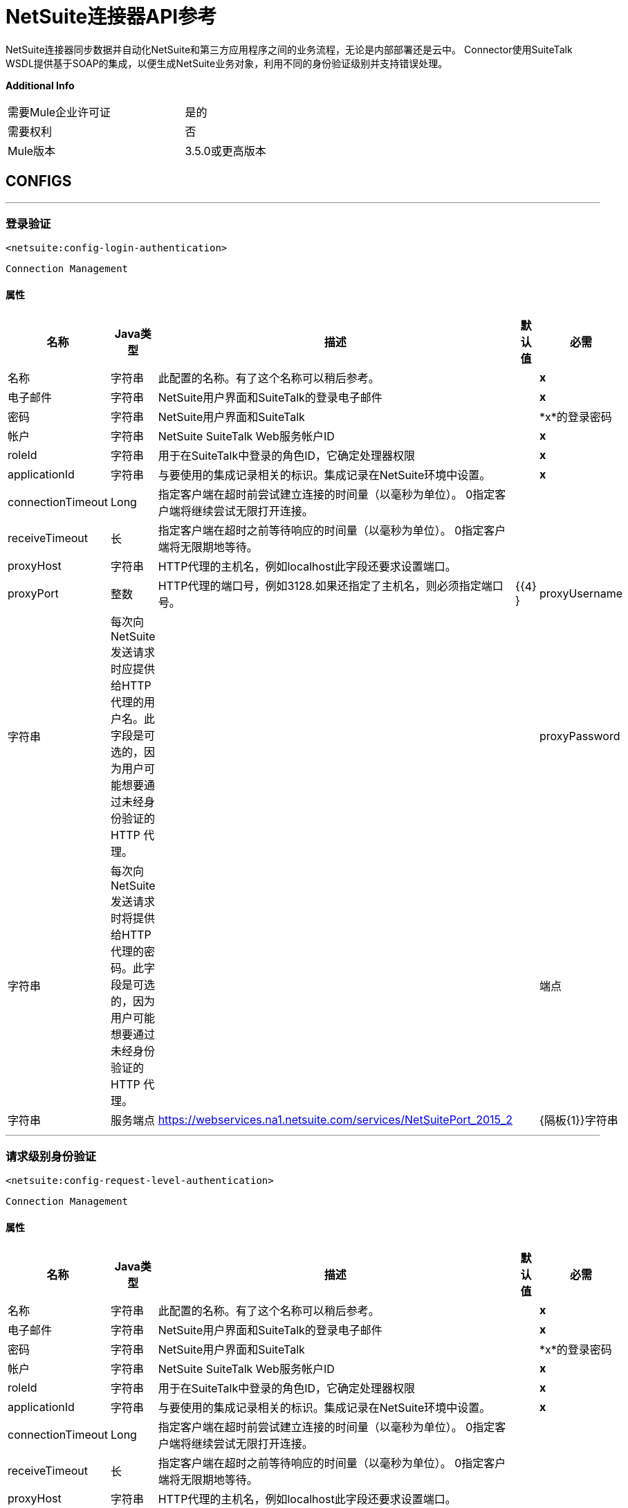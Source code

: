 =  NetSuite连接器API参考


NetSuite连接器同步数据并自动化NetSuite和第三方应用程序之间的业务流程，无论是内部部署还是云中。
Connector使用SuiteTalk WSDL提供基于SOAP的集成，以便生成NetSuite业务对象，利用不同的身份验证级别并支持错误处理。


*Additional Info*
[width="50", cols=".<60%,^40%" ]
|======================
| 需要Mule企业许可证 |  是的
| 需要权利 |  否
|  Mule版本 |  3.5.0或更高版本
|======================


==  CONFIGS
---
=== 登录验证
`<netsuite:config-login-authentication>`


`Connection Management`



==== 属性
[%header%autowidth.spread]
|======================
| 名称 |  Java类型 | 描述 | 默认值 | 必需
|名称 | 字符串 | 此配置的名称。有了这个名称可以稍后参考。 |  |  *x*
| 电子邮件 | 字符串 |  NetSuite用户界面和SuiteTalk的登录电子邮件 |    |  *x*
| 密码 | 字符串 |  NetSuite用户界面和SuiteTalk  |    |  *x*的登录密码
| 帐户 | 字符串 |  NetSuite SuiteTalk Web服务帐户ID  |    |  *x*
|  roleId  | 字符串 | 用于在SuiteTalk中登录的角色ID，它确定处理器权限 |    |  *x*
|  applicationId  | 字符串 | 与要使用的集成记录相关的标识。集成记录在NetSuite环境中设置。 |    |  *x*
|  connectionTimeout  |  Long  | 指定客户端在超时前尝试建立连接的时间量（以毫秒为单位）。 0指定客户端将继续尝试无限打开连接。 |    | 
|  receiveTimeout  | 长 | 指定客户端在超时之前等待响应的时间量（以毫秒为单位）。 0指定客户端将无限期地等待。 |    | 
|  proxyHost  | 字符串 |  HTTP代理的主机名，例如localhost此字段还要求设置端口。 |    | 
|  proxyPort  | 整数 |  HTTP代理的端口号，例如3128.如果还指定了主机名，则必须指定端口号。 |    {{4} }
|  proxyUsername  | 字符串 | 每次向NetSuite发送请求时应提供给HTTP代理的用户名。此字段是可选的，因为用户可能想要通过未经身份验证的HTTP
代理。 |    | 
|  proxyPassword  | 字符串 | 每次向NetSuite发送请求时将提供给HTTP代理的密码。此字段是可选的，因为用户可能想要通过未经身份验证的HTTP
代理。 |    | 
| 端点 | 字符串 | 服务端点 |   https://webservices.na1.netsuite.com/services/NetSuitePort_2015_2  | 
|  {隔板{1}}字符串 | 
分隔符用于生成为自定义字段/记录提供更好支持所需的键。


如果定义自定义字段/记录的自定义的脚本ID包含分隔符默认字符，请设置一个新字符并重新生成元数据。
  |   __  | 
|======================
---
=== 请求级别身份验证
`<netsuite:config-request-level-authentication>`


`Connection Management`



==== 属性
[%header%autowidth.spread]
|======================
| 名称 |  Java类型 | 描述 | 默认值 | 必需
|名称 | 字符串 | 此配置的名称。有了这个名称可以稍后参考。 |  |  *x*
| 电子邮件 | 字符串 |  NetSuite用户界面和SuiteTalk的登录电子邮件 |    |  *x*
| 密码 | 字符串 |  NetSuite用户界面和SuiteTalk  |    |  *x*的登录密码
| 帐户 | 字符串 |  NetSuite SuiteTalk Web服务帐户ID  |    |  *x*
|  roleId  | 字符串 | 用于在SuiteTalk中登录的角色ID，它确定处理器权限 |    |  *x*
|  applicationId  | 字符串 | 与要使用的集成记录相关的标识。集成记录在NetSuite环境中设置。 |    |  *x*
|  connectionTimeout  |  Long  | 指定客户端在超时前尝试建立连接的时间量（以毫秒为单位）。 0指定客户端将继续尝试无限打开连接。 |    | 
|  receiveTimeout  | 长 | 指定客户端在超时之前等待响应的时间量（以毫秒为单位）。 0指定客户端将无限期地等待。 |    | 
|  proxyHost  | 字符串 |  HTTP代理的主机名，例如localhost此字段还要求设置端口。 |    | 
|  proxyPort  | 整数 |  HTTP代理的端口号，例如3128.如果还指定了主机名，则必须指定端口号。 |    {{4} }
|  proxyUsername  | 字符串 | 每次向NetSuite发送请求时应提供给HTTP代理的用户名。此字段是可选的，因为用户可能想要通过未经身份验证的HTTP
代理。 |    | 
|  proxyPassword  | 字符串 | 每次向NetSuite发送请求时将提供给HTTP代理的密码。此字段是可选的，因为用户可能想要通过未经身份验证的HTTP
代理。 |    | 
| 端点 | 字符串 | 服务端点 |   https://webservices.na1.netsuite.com/services/NetSuitePort_2015_2  | 
|  {隔板{1}}字符串 | 
分隔符用于生成为自定义字段/记录提供更好支持所需的键。


如果定义自定义字段/记录的自定义的脚本ID包含分隔符默认字符，请设置一个新字符并重新生成元数据。
  |   __  | 
|======================
---
=== 基于请求级别令牌的身份验证
`<netsuite:config-request-level-token-based-authentication>`


`Connection Management`



==== 属性
[%header%autowidth.spread]
|======================
| 名称 |  Java类型 | 描述 | 默认值 | 必需
|名称 | 字符串 | 此配置的名称。有了这个名称可以稍后参考。 |  |  *x*
|  consumerKey  | 字符串 | 使用基于令牌的认证集成记录的消费者键值 |    |  *x*
|  consumerSecret  | 字符串 | 使用基于令牌的验证集成记录的消费者秘密值 |    |  *x*
|  tokenId  | 字符串 | 表示在NetSuite环境 |    |  *x*中生成的用户和集成的唯一组合的标记ID
|  tokenSecret  | 字符串 | 用户/集成对 |    |  *x*的相应令牌机密
| 帐户 | 字符串 |  NetSuite SuiteTalk Web服务帐户ID。 |    |  *x*
|  connectionTimeout  |  Long  | 指定客户端在超时前尝试建立连接的时间量（以毫秒为单位）。 0指定客户端将继续尝试无限打开连接。 |    | 
|  receiveTimeout  | 长 | 指定客户端在超时之前等待响应的时间量（以毫秒为单位）。 0指定客户端将无限期地等待。 |    | 
|  signatureAlgorithm  |  SignatureAlgorithm  | 用于计算SHA哈希签名的算法 |   HMAC_SHA_1  | 
|  proxyHost  | 字符串 |  HTTP代理的主机名，例如localhost此字段还要求设置端口。 |    | 
|  proxyPort  | 整数 |  HTTP代理的端口号，例如3128.如果还指定了主机名，则必须指定端口号。 |    {{4} }
|  proxyUsername  | 字符串 | 每次向NetSuite发送请求时应提供给HTTP代理的用户名。此字段是可选的，因为用户可能想要通过未经身份验证的HTTP
代理。 |    | 
|  proxyPassword  | 字符串 | 每次向NetSuite发送请求时将提供给HTTP代理的密码。此字段是可选的，因为用户可能想要通过未经身份验证的HTTP
代理。 |    | 
| 端点 | 字符串 | 服务端点 |   https://webservices.na1.netsuite.com/services/NetSuitePort_2015_2  | 
|  {隔板{1}}字符串 | 
分隔符用于生成为自定义字段/记录提供更好支持所需的键。

如果定义自定义字段/记录的自定义的脚本ID包含分隔符默认字符，请设置一个新字符并重新生成元数据。
  |   __  | 
|======================
---
===  SSO登录验证
`<netsuite:config-sso-login-authentication>`


`Connection Management`



==== 属性
[%header%autowidth.spread]
|======================
| 名称 |  Java类型 | 描述 | 默认值 | 必需
|名称 | 字符串 | 此配置的名称。有了这个名称可以稍后参考。 |  |  *x*
|  partnerId  | 字符串 |  partnerId在启用SSO  |    |  *x*时与NetSuite达成一致
|  partnerAccount  | 字符串 |  NetSuite SuiteTalk Web服务帐户ID  |    |  *x*
|  companyId  | 字符串 | 公司在设置SSO映射时使用 |    |  *x*
|  userId  | 字符串 | 设置SSO映射时使用的userId  |    |  *x*
|  keyFile  | 字符串 | 用于将companyId和userId加密为认证令牌的私钥文件 |    |  *x*
|  applicationId  | 字符串 | 与要使用的集成记录相关的标识。集成记录在NetSuite环境中设置。 |    |  *x*
|  connectionTimeout  |  Long  | 指定客户端在超时前尝试建立连接的时间量（以毫秒为单位）。 0指定客户端将继续尝试无限打开连接。 |    | 
|  receiveTimeout  | 长 | 指定客户端在超时之前等待响应的时间量（以毫秒为单位）。 0指定客户端将无限期地等待。 |    | 
|  proxyHost  | 字符串 |  HTTP代理的主机名，例如localhost此字段还要求设置端口。 |    | 
|  proxyPort  | 整数 |  HTTP代理的端口号，例如3128.如果还指定了主机名，则必须指定端口号。 |    {{4} }
|  proxyUsername  | 字符串 | 每次向NetSuite发送请求时应提供给HTTP代理的用户名。此字段是可选的，因为用户可能想要通过未经身份验证的HTTP
代理。 |    | 
|  proxyPassword  | 字符串 | 每次向NetSuite发送请求时将提供给HTTP代理的密码。此字段是可选的，因为用户可能想要通过未经身份验证的HTTP
代理。 |    | 
| 端点 | 字符串 | 服务端点 |   https://webservices.na1.netsuite.com/services/NetSuitePort_2015_2  | 
|  {隔板{1}}字符串 | 
分隔符用于生成为自定义字段/记录提供更好支持所需的键。


如果定义自定义字段/记录的自定义的脚本ID包含分隔符默认字符，请设置一个新字符并重新生成元数据。
  |   __  | 
|======================



== 处理器

---

=== 附加记录
`<netsuite:attach-record>`






将来源或联系人记录（即附件）附加到另一个目的地记录


并非所有记录类型都支持作为来源，目的地或联系人。请咨询NetSuite文档。



====  XML示例
[source,xml]
----
<netsuite:attach-record config-ref="Netsuite">
    <netsuite:source internalId="#[flowVars.sourceId]" type="#[flowVars.sourceRecordType]"/>
    <netsuite:destination internalId="#[flowVars.destinationId]" type="#[flowVars.destinationRecordType]"/>
</netsuite:attach-record>
----



==== 属性
[%header%autowidth.spread]
|======================
|名称 | Java类型 | 描述 | 默认值 | 必需
|  config-ref  | 字符串 | 指定要使用的配置 |  | *x*



|
源图标：envelope []  |  RecordRef  |  RecordRef的实例 | ＃[有效负载]  | 




|
目的地  |  RecordRef  |  RecordRef的一个实例 |   |  *x*




|
请联系  |  RecordRef  |  RecordRef的一个实例 |   | 




|
角色  |  RecordRef  |  RecordRef的一个实例 |   | 




|
首选项  | 首选项 | 请求的首选项。 |   | 


|======================

==== 返回
[%header%autowidth.spread]
|======================
|返回Java类型 | 描述
| WriteResponse  |  WriteResponse的一个实例
|======================




---

=== 删除记录
`<netsuite:delete-record>`






删除记录。并非所有记录都可以删​​除。请咨询NetSuite文档



====  XML示例
[source,xml]
----
<netsuite:delete config-ref="Netsuite">
	<netsuite:base-ref type="RECORD_REF" internalId="#[flowVars.id]">
		<netsuite:specific-fields>
			<netsuite:specific-field key="type"
				value-ref="#[flowVars.recordType]" />
		</netsuite:specific-fields>
	</netsuite:base-ref>
</netsuite:delete>
----



==== 属性
[%header%autowidth.spread]
|======================
|名称 | Java类型 | 描述 | 默认值 | 必需
|  config-ref  | 字符串 | 指定要使用的配置 |  | *x*



|
recordRef icon：envelope []  |  RecordRef  |  RecordRef的一个实例 | ＃[有效载荷]  | 




|
首选项  | 首选项 | 请求的首选项。 |   | 


|======================

==== 返回
[%header%autowidth.spread]
|======================
|返回Java类型 | 描述
| WriteResponse  | 操作的结果
|======================




---

=== 删除
`<netsuite:delete>`






删除记录。并非所有记录都可以删​​除。请咨询NetSuite文档



====  XML示例
[source,xml]
----
<netsuite:delete config-ref="Netsuite">
    <netsuite:base-ref type="RECORD_REF" internalId="#[flowVars.internalId]">
        <netsuite:specific-fields>
            <netsuite:specific-field key="type" value-ref="#[flowVars.recordType]"/>
        </netsuite:specific-fields>
    </netsuite:base-ref>
</netsuite:delete>
----



==== 属性
[%header%autowidth.spread]
|======================
|名称 | Java类型 | 描述 | 默认值 | 必需
|  config-ref  | 字符串 | 指定要使用的配置 |  | *x*



|
baseRef图标：envelope []  |  BaseRefType  |  BaseRefType的实例 | ＃[有效载荷]  | 




|
首选项  | 首选项 | 请求的首选项。 |   | 


|======================

==== 返回
[%header%autowidth.spread]
|======================
|返回Java类型 | 描述
| WriteResponse  |  WriteResponse的一个实例
|======================




---

=== 分离记录
`<netsuite:detach-record>`






从目标记录中分离源记录 - 即附件 - 。



====  XML示例
[source,xml]
----
<netsuite:detach-record config-ref="Netsuite">
    <netsuite:source internalId="#[flowVars.sourceId]" type="#[flowVars.sourceRecordType]"/>
    <netsuite:destination internalId="#[flowVars.destinationId]" type="#[flowVars.destinationRecordType]"/>
</netsuite:detach-record>
----



==== 属性
[%header%autowidth.spread]
|======================
|名称 | Java类型 | 描述 | 默认值 | 必需
|  config-ref  | 字符串 | 指定要使用的配置 |  | *x*



|
源图标：envelope []  |  RecordRef  |  RecordRef的实例 | ＃[有效负载]  | 




|
目的地  |  RecordRef  |  RecordRef的一个实例 |   |  *x*




|
首选项  | 首选项 | 请求的首选项。 |   | 


|======================

==== 返回
[%header%autowidth.spread]
|======================
|返回Java类型 | 描述
| WriteResponse  |  DetachResponse对象
|======================




---

=== 获取预算汇率
`<netsuite:get-budget-exchange-rates>`






返回给定期间的预算汇率列表。






==== 属性
[%header%autowidth.spread]
|======================
|名称 | Java类型 | 描述 | 默认值 | 必需
|  config-ref  | 字符串 | 指定要使用的配置 |  | *x*



|
period icon：envelope []  |  RecordRef  | 引用现有时段。 | ＃[有效载荷]  | 




|
fromSubsidiary   |  RecordRef  | 引用接收子公司 |   | 




|
toSubsidiary   |  RecordRef  | 引用原始子公司 |   | 




|
首选项  | 首选项 | 请求的首选项。 |   | 


|======================

==== 返回
[%header%autowidth.spread]
|======================
|返回Java类型 | 描述
| GetBudgetExchangeRateResult  |  GetBudgetExchangeRateResult的一个实例
|======================




---

=== 获得统一的汇率
`<netsuite:get-consolidated-exchange-rates>`






返回给定期间的综合汇率列表。



====  XML示例
[source,xml]
----
<netsuite:get-consolidated-exchange-rates config-ref="Netsuite">
    <netsuite:period externalId="106"/>
    <netsuite:from-subsidiary internalId="5689"/>
    <netsuite:to-subsidiary internalId="4898"/>
</netsuite:get-consolidated-exchange-rates>
----



==== 属性
[%header%autowidth.spread]
|======================
|名称 | Java类型 | 描述 | 默认值 | 必需
|  config-ref  | 字符串 | 指定要使用的配置 |  | *x*



|
period icon：envelope []  |  RecordRef  | 引用现有时段。 | ＃[有效载荷]  | 




|
fromSubsidiary   |  RecordRef  | 引用接收子公司 |   | 




|
toSubsidiary   |  RecordRef  | 引用原始子公司 |   | 




|
首选项  | 首选项 | 请求的首选项。 |   | 


|======================

==== 返回
[%header%autowidth.spread]
|======================
|返回Java类型 | 描述
| GetConsolidatedExchangeRateResult  |  GetConsolidatedExchangeRateResult的一个实例
|======================




---

=== 获取自定义ID
`<netsuite:get-customization-ids>`






返回给定自定义类型的可用自定义ID。



====  XML示例
[source,xml]
----
<netsuite:get-customization-ids config-ref="Netsuite" type="#[flowVars.type]"/>
----



==== 属性
[%header%autowidth.spread]
|======================
|名称 | Java类型 | 描述 | 默认值 | 必需
|  config-ref  | 字符串 | 指定要使用的配置 |  | *x*



|
键入  |  GetCustomizationType  | 目标记录类型。 |   |  *x*




|
includeInactives   | 布尔值 | 如果还需要返回不活动的自定义设置。 |  false  | 




|
首选项  | 首选项 | 请求的首选项。 |   | 


|======================

==== 返回
[%header%autowidth.spread]
|======================
|返回Java类型 | 描述
| GetCustomizationIdResult  |  CustomizationRef的列表
|======================




---

=== 获取已删除的记录
`<netsuite:get-deleted-records>`






返回给定记录类型和日期时间段的已删除记录列表。



====  XML示例
[source,xml]
----
<netsuite:get-deleted-records config-ref="Netsuite" type="EMPLOYEE">
    <netsuite:deleted-date operator="ON" searchValue="#[flowVars.todaysDate]"/>
</netsuite:get-deleted-records>
----



==== 属性
[%header%autowidth.spread]
|======================
|名称 | Java类型 | 描述 | 默认值 | 必需
|  config-ref  |  link:http://docs.oracle.com/javase/7/docs/api/java/lang/String.html[串]  | 指定要使用的配置 |  | *x*



|
键入  |  http://mulesoft.github.io/mule-netsuite-connector/7.4.1/apidocs/javadocs/org/mule/module/netsuite/api/RecordTypeEnum.html[RecordTypeEnum]  | 要检索的目标已删除记录的类型 |   |  *x*




|
pageIndex   |  link:http://docs.oracle.com/javase/8/docs/api/java/lang/Integer.html[整数]  | 要检索的页码 |  1  | 




|
deletedDate icon：envelope []  |  SearchDateField  | 一个coreSearchDateField，您可以在其中定义预定义搜索日期值或所选日期以及搜索日期操作符。 | ＃ [有效载荷]  | 




|
首选项  | 首选项 | 请求的首选项。 |   | 


|======================

==== 返回
[%header%autowidth.spread]
|======================
|返回Java类型 | 描述
| GetDeletedResult  | 与给定日期过滤表达式匹配的DeletedRecord列表
|======================




---

=== 获取记录
`<netsuite:get-records>`






该操作用于检索指定类型的所有记录的列表。


GetAllRecordType中列出了支持getAll操作的记录



====  XML示例
[source,xml]
----
<netsuite:get-records config-ref="Netsuite" type="#[flowVars.type]"/>
----



==== 属性
[%header%autowidth.spread]
|======================
|名称 | Java类型 | 描述 | 默认值 | 必需
|  config-ref  |  link:http://docs.oracle.com/javase/7/docs/api/java/lang/String.html[串]  | 指定要使用的配置 |  | *x*



|
键入  |  GetAllRecordType  | 目标记录类型 |   |  *x*




|
首选项  | 首选项 | 请求的首选项。 |   | 


|======================

==== 返回
[%header%autowidth.spread]
|======================
|返回Java类型 | 描述
| GetAllResult  | 记录列表
|======================




---

=== 获取列表
`<netsuite:get-list>`






此操作用于检索BaseRef对象列表中引用的对象列表。



====  XML示例
[source,xml]
----
<netsuite:get-list config-ref="Netsuite">
    <netsuite:references ref="#[flowVars.list]"/>
</netsuite:get-list>
----



==== 属性
[%header%autowidth.spread]
|======================
|名称 | Java类型 | 描述 | 默认值 | 必需
|  config-ref  |  link:http://docs.oracle.com/javase/7/docs/api/java/lang/String.html[串]  | 指定要使用的配置 |  | *x*



|
引用图标：信封[]  |  link:http://docs.oracle.com/javase/7/docs/api/java/util/List.html[名单]  |  BaseRef子类的列表。检查BaseRef以获取子类的列表。 | ＃[有效载荷]  | 




|
首选项  | 首选项 | 请求的首选项。 |   | 


|======================

==== 返回
[%header%autowidth.spread]
|======================
|返回Java类型 | 描述
| link:http://docs.oracle.com/javase/7/docs/api/java/util/List.html[名单] <ReadResponse>  | 记录的列表
|======================




---

=== 获取
`<netsuite:get>`






这用于通过提供标识该记录的唯一标识来检索记录。



====  XML示例
[source,xml]
----
<netsuite:get config-ref="Netsuite">
    <netsuite:base-ref type="RECORD_REF" internalId="#[flowVars.internalId]">
        <netsuite:specific-fields>
            <netsuite:specific-field key="type" value-ref="#[flowVars.recordType]"/>
        </netsuite:specific-fields>
    </netsuite:base-ref>
</netsuite:get>
----



==== 属性
[%header%autowidth.spread]
|======================
|名称 | Java类型 | 描述 | 默认值 | 必需
|  config-ref  | 字符串 | 指定要使用的配置 |  | *x*



|
baseRef图标：envelope []  | http://mulesoft.github.io/mule-netsuite-connector/7.4.1/apidocs/javadocs/org/mule/module/netsuite/api/BaseRefType.html[BaseRefType]  |  BaseRefType  | 的一个实例＃[有效载荷]  | 




|
首选项  | 首选项 | 请求的首选项。 |   | 


|======================

==== 返回
[%header%autowidth.spread]
|======================
|返回Java类型 | 描述
|地图<String,Object>  | 表示您要检索的记录的地图。
|======================




---

=== 获取记录
`<netsuite:get-record>`



图标：云[]启用DataSense



这用于通过提供标识该记录的唯一标识来检索记录。



====  XML示例
[source,xml]
----
<netsuite:get-record config-ref="Netsuite" internalId="#[flowVars.internalId]" type="EMPLOYEE" />
----



==== 属性
[%header%autowidth.spread]
|======================
|名称 | Java类型 | 描述 | 默认值 | 必需
|  config-ref  | 字符串 | 指定要使用的配置 |  | *x*



|
键入图标：key []  | 字符串 | 要获取的记录类型。 |   |  *x*




|
internalId图标：envelope []  | 字符串 | 要获取的记录的internalId。您可以选择this或externalId。 | ＃[有效负载]  | 




|
externalId   | 字符串 | 要获取的记录的externalId。您可以选择this或internalId。 |   | 




|
首选项  | 首选项 | 请求的首选项。 |   | 


|======================

==== 返回
[%header%autowidth.spread]
|======================
|返回Java类型 | 描述
|地图<String,Object>  | 表示记录的地图。
|======================




---

=== 获取自定义记录
`<netsuite:get-custom-record>`



图标：云[]启用DataSense



这用于通过提供标识该记录的唯一标识来检索自定义记录。



====  XML示例
[source,xml]
----
<netsuite:get-custom-record config-ref="Netsuite" internalId="#[flowVars.internalId]" type="__customRecordType__myCustomRecord__123" />
----



==== 属性
[%header%autowidth.spread]
|======================
|名称 | Java类型 | 描述 | 默认值 | 必需
|  config-ref  | 字符串 | 指定要使用的配置 |  | *x*



|
键入图标：key []  | 字符串 | 要获取的记录类型。 |   |  *x*




|
internalId图标：envelope []  |字符串 | 要获取的记录的internalId。您可以选择this或externalId。 | ＃[有效负载]  | 




|
externalId   | 字符串 | 要获取的记录的externalId。您可以选择this或internalId。 |   | 




|
首选项  | 首选项 | 请求的首选项。 |   | 


|======================

==== 返回
[%header%autowidth.spread]
|======================
|返回Java类型 | 描述
|地图<String,Object>  | 表示记录的地图。
|======================




---

=== 获取物品可用性
`<netsuite:get-item-availability>`






返回给定项目记录参考的可用性。


如果启用了多地点清单功能，则此处理器将返回所有地点的结果。


对于没有可用项目的地点，结果中只会列出地点ID和姓名。



====  XML示例
[source,xml]
----
<netsuite:get-item-availability config-ref="Netsuite">
    <netsuite:record internalId="#[flowVars.internalId]" type="#[flowVars.recordType]"/>
</netsuite:get-item-availability>
----



==== 属性
[%header%autowidth.spread]
|======================
|名称 | Java类型 | 描述 | 默认值 | 必需
|  config-ref  | 字符串 | 指定要使用的配置 |  | *x*



|
记录图标：envelope []  |  RecordRef  |  RecordRef的一个实例 | ＃[有效载荷]  | 




|
ifModifiedSince   | 日期 | 可选修改后的日期。如果设置，则仅返回截止指定日期记录的具有数量可用更改的项目。 |   | 




|
首选项  | 首选项 | 请求的首选项。 |   | 


|======================

==== 返回
[%header%autowidth.spread]
|======================
|返回Java类型 | 描述
| GetItemAvailabilityResult  |  GetItemAvailabilityResult的一个实例
|======================




---

=== 获取保存的搜索
`<netsuite:get-saved-search>`






检索给定记录类型的现有保存搜索列表。



====  XML示例
[source,xml]
----
<netsuite:get-saved-search config-ref="Netsuite" type="#[flowVars.recordType]"/>
----



==== 属性
[%header%autowidth.spread]
|======================
|名称 | Java类型 | 描述 | 默认值 | 必需
|  config-ref  | 字符串 | 指定要使用的配置 |  | *x*



|
搜索目标记录类型 |   |  *x*


|======================

==== 返回
[%header%autowidth.spread]
|======================
|返回Java类型 | 描述
| GetSavedSearchResult  | 与可用保存的搜索对应的RecordRefs列表
|======================




---

=== 获取服务器时间
`<netsuite:get-server-time>`






返回服务器时间。



====  XML示例
[source,xml]
----
<netsuite:get-server-time config-ref="Netsuite"/>
----



==== 属性
[%header%autowidth.spread]
|======================
|名称 | Java类型 | 描述 | 默认值 | 必需
|  config-ref  | 字符串 | 指定要使用的配置 |  | *x*

|======================

==== 返回
[%header%autowidth.spread]
|======================
|返回Java类型 | 描述
|日期 | 服务器时间，作为日期
|======================




---

=== 更新被邀请者状态
`<netsuite:update-invitee-status>`






为给定事件设置新的邀请状态。



====  XML示例
[source,xml]
----
<netsuite:update-invitee-status config-ref="Netsuite" status="#[flowVars.status]">
    <netsuite:event-id internalId="#[flowVars.internalId]" type="#[flowVars.type]"/>
</netsuite:update-invitee-status>
----



==== 属性
[%header%autowidth.spread]
|======================
|名称 | Java类型 | 描述 | 默认值 | 必需
|  config-ref  |字符串 | 指定要使用的配置 |  | *x*



|
eventId图标：envelope []  |  RecordRef  | 目标事件ID  | ＃[有效负载]  | 




|
状态  |  CalendarEventAttendeeResponseEnum  | 设置 |   |  *x*的新状态




|
首选项  | 首选项 | 请求的首选项。 |   | 


|======================

==== 返回
[%header%autowidth.spread]
|======================
|返回Java类型 | 描述
| WriteResponse  |  WriteResponse的一个实例
|======================




---

=== 更新被邀请者状态列表
`<netsuite:update-invitee-status-list>`






为给定的事件设置多个新的邀请状态。



====  XML示例
[source,xml]
----
<netsuite:update-invitee-status-list config-ref="Netsuite">
    <netsuite:invitee-status-list ref="#[flowVars.list]"/>
</netsuite:update-invitee-status-list>
----



==== 属性
[%header%autowidth.spread]
|======================
|名称 | Java类型 | 描述 | 默认值 | 必需
|  config-ref  | 字符串 | 指定要使用的配置 |  | *x*



|
inviteeStatusList图标：信封[]  | 列表<UpdateInviteeStatusReference>  |  UpdateInviteeStatusReference项目的列表。 | ＃[有效载荷]  | 




|
首选项  | 首选项 | 请求的首选项。 |   | 


|======================

==== 返回
[%header%autowidth.spread]
|======================
|返回Java类型 | 描述
|列表<WriteResponse>  |  WriteResponse的一个实例
|======================




---

=== 添加记录对象
`<netsuite:add-record-objects>`






创建新记录。



====  XML示例
[source,xml]
----
<netsuite:add-record-objects config-ref="Netsuite">
    <netsuite:records ref="#[flowVars.records]"/>
</netsuite:add-record-objects>
----



==== 属性
[%header%autowidth.spread]
|======================
|名称 | Java类型 | 描述 | 默认值 | 必需
|  config-ref  | 字符串 | 指定要使用的配置 |  | *x*



|
records icon：envelope []  | 列出 | 记录对象列表 | ＃[有效载荷]  | 


|======================

==== 返回
[%header%autowidth.spread]
|======================
|返回Java类型 | 描述
|列表<WriteResponse>  |  WriteResponse列表
|======================




---

=== 添加记录
`<netsuite:add-record>`



图标：云[]启用DataSense



创建一个新的记录。


这些属性可以是与该字段相对应的pojos，也可以是表示该字段的映射。



====  XML示例
[source,xml]
----
<netsuite:add-record config-ref="Netsuite" recordType="#[flowVars.recordType]">
	<netsuite:attributes ref="#[flowVars.attributes]" />
</netsuite:add-record>
----



==== 属性
[%header%autowidth.spread]
|======================
|名称 | Java类型 | 描述 | 默认值 | 必需
|  config-ref  | 字符串 | 指定要使用的配置 |  | *x*



|
recordType icon：key []  | 字符串 | 要添加的记录类型 |   |  *x*




|
属性图标：envelope []  | 映射<String,Object>  | 记录属性，作为字符串对象映射 | ＃[payload]  | 




|
偏好设定  | 偏好设定 | 请求的偏好设定 |   | 


|======================

==== 返回
[%header%autowidth.spread]
|======================
|返回Java类型 | 描述
| BaseRef  |  RecordRef或CustomRecordRef的一个实例，取决于类型
|======================




---

=== 添加列表
`<netsuite:add-list>`



图标：云[]启用DataSense



用于将一个或多个记录添加到系统中。


定义每个记录的属性可以是对应于该字段的POJO，也可以是表示它的映射。



====  XML示例
[source,xml]
----
<netsuite:add-list config-ref="Netsuite" recordType="#[flowVars.recordType]">
	<netsuite:records ref="#[flowVars.records]" />
</netsuite:add-list>
----



==== 属性
[%header%autowidth.spread]
|======================
|名称 | Java类型 | 描述 | 默认值 | 必需
|  config-ref  | 字符串 | 指定要使用的配置 |  | *x*



|
recordType icon：key []  | 字符串 | 要添加的记录类型 |   |  *x*




|
记录图标：信封[]  | 列表<Map<String,Object>>  | 记录及其属性，作为字符串对象映射 | ＃[有效负载]  | 




|
首选项  | 首选项 | 请求的首选项。 |   | 


|======================

==== 返回
[%header%autowidth.spread]
|======================
|返回Java类型 | 描述
|列出<WriteResponse>  |  WriteResponse的列表
|======================




---

=== 更新列表
`<netsuite:update-list>`



图标：云[]启用DataSense



用于通过为每条记录更新字段提供新值来更新系统中的一个或多个现有记录。


要更新的记录通过提供的唯一标识符进行标识。



====  XML示例
[source,xml]
----
<netsuite:update-list config-ref="Netsuite" recordType="#[flowVars.recordType]">
    <netsuite:records ref="#[flowVars.records]"/>
</netsuite:update-list>
----



==== 属性
[%header%autowidth.spread]
|======================
|名称 | Java类型 | 描述 | 默认值 | 必需
|  config-ref  | 字符串 | 指定要使用的配置 |  | *x*



|
recordType icon：key []  | 字符串 | 要添加的记录类型 |   |  *x*




|
记录图标：信封[]  | 列表<Map<String,Object>>  | 记录及其属性，作为字符串对象映射 | ＃[有效负载]  | 




|
首选项  | 首选项 | 请求的首选项。 |   | 


|======================

==== 返回
[%header%autowidth.spread]
|======================
|返回Java类型 | 描述
|列出<WriteResponse>  |  WriteResponse的列表
|======================




---

=== 更新记录列表
`<netsuite:update-records-list>`






用于通过提供记录列表来更新系统中的一个或多个现有记录。要更新的记录通过提供的唯一标识符进行标识。


注意：此调用不能与数据映射或数据传感一起使用，它被添加以允许用户在1次调用中添加任何类型的一批记录。



====  XML示例
[source,xml]
----
<netsuite:update-records-list config-ref="Netsuite">
    <netsuite:records ref="#[flowVars.recordRefList]"/>
</netsuite:update-records-list>
----



==== 属性
[%header%autowidth.spread]
|======================
|名称 | Java类型 | 描述 | 默认值 | 必需
|  config-ref  | 字符串 | 指定要使用的配置 |  | *x*



|
records icon：envelope []  | 列表 | 记录及其属性。 | ＃[有效载荷]  | 




|
首选项  | 首选项 | 请求的首选项。 |   | 


|======================

==== 返回
[%header%autowidth.spread]
|======================
|返回Java类型 | 描述
|列出<WriteResponse>  |  WriteResponse的列表
|======================




---

=== 删除列表
`<netsuite:delete-list>`






用于删除系统中的一个或多个记录。



====  XML示例
[source,xml]
----
<netsuite:delete-list config-ref="Netsuite">
	<netsuite:records ref="#[flowVars.records]" />
</netsuite:delete-list>
----



==== 属性
[%header%autowidth.spread]
|======================
|名称 | Java类型 | 描述 | 默认值 | 必需
|  config-ref  | 字符串 | 指定要使用的配置 |  | *x*



|
记录图标：信封[]  | 列表<BaseRefType>  | 带有属性的记录，作为字符串对象映射 | ＃[有效载荷]  | 




|
首选项  | 首选项 | 请求的首选项。 |   | 


|======================

==== 返回
[%header%autowidth.spread]
|======================
|返回Java类型 | 描述
|列表<WriteResponse>  | 已删除记录的记录参考列表
|======================




---

=== 删除记录列表
`<netsuite:delete-records-list>`






用于删除系统中的一个或多个记录。



====  XML示例
[source,xml]
----
<netsuite:delete-records-list config-ref="Netsuite">
  	<netsuite:records ref="#[flowVars.recordRefList]"/>
</netsuite:delete-records-list>
----



==== 属性
[%header%autowidth.spread]
|======================
|名称 | Java类型 | 描述 | 默认值 | 必需
|  config-ref  | 字符串 | 指定要使用的配置 |  | *x*



|
records icon：envelope []  |  List <RecordRef>  | 要删除的RecordRef列表 | ＃[payload]  | 




|
首选项  | 首选项 | 请求的首选项。 |   | 


|======================

==== 返回
[%header%autowidth.spread]
|======================
|返回Java类型 | 描述
|列表<WriteResponse>  | 已删除记录的记录参考列表
|======================




---

=== 添加文件
`<netsuite:add-file>`






创建一个新的文件记录。


此处理器与addRecord类似，但是为简化本地内容传递而定制。



====  XML示例
[source,xml]
----
<netsuite:add-file config-ref="Netsuite" content-ref="#[flowVars.contentRef]" fileName="#[flowVars.fileName]">
	<netsuite:folder-id internalId="#[flowVars.folderId]" />
</netsuite:add-file>
----



==== 属性
[%header%autowidth.spread]
|======================
|名称 | Java类型 | 描述 | 默认值 | 必需
|  config-ref  | 字符串 | 指定要使用的配置 |  | *x*



|
folderId图标：envelope []  |  RecordRef  | 文件夹记录的ID在其中添加此文件 | ＃[有效负载]  | 




|
属性  | 地图<String,Object>  | 附加文件属性 |   | 




|
内容  | 对象 | 要添加的文件记录的内容。它可以是String类型，字节数组，File或InputStream类型。如果它是输入流，则此处理器也会关闭它。 |   |  *x*




|
fileName   | 字符串 | 远程文件的名称 |   |  *x*




|
首选项  | 首选项 | 请求的首选项。 |   | 


|======================

==== 返回
[%header%autowidth.spread]
|======================
|返回Java类型 | 描述
| RecordRef  | 新记录的RecordRef
|======================




---

=== 更新记录
`<netsuite:update-record>`



图标：云[]启用DataSense



更新现有记录。


属性可以是对应于该字段的POJO或表示它的映射。



====  XML示例
[source,xml]
----
<netsuite:update-record config-ref="Netsuite" recordType="#[flowVars.recordType]">
	<netsuite:attributes ref="#[flowVars.attributes]" />
</netsuite:update-record>
----



==== 属性
[%header%autowidth.spread]
|======================
|名称 | Java类型 | 描述 | 默认值 | 必需
|  config-ref  | 字符串 | 指定要使用的配置 |  | *x*



|
recordType icon：key []  | 字符串 | 要更新的目标记录类型 |   |  *x*




|
属性图标：envelope []  | 映射<String,Object>  | 记录属性，作为字符串对象映射，包括internalId或externalId属性。 | ＃[payload] {{ 4}}




|
首选项  | 首选项 | 请求的首选项。 |   | 


|======================

==== 返回
[%header%autowidth.spread]
|======================
|返回Java类型 | 描述
| BaseRef  |  RecordRef或CustomRecordRef的一个实例，取决于类型
|======================




---

===  Upsert记录
`<netsuite:upsert-record>`



图标：云[]启用DataSense



upsert操作用于添加新实例或更新NetSuite中的记录实例。


upsert操作与add和update操作类似，但可以在不首先确定NetSuite中是否存在记录的情况下运行upsert。记录是
由其外部ID和记录类型标识。如果系统中存在具有匹配的外部标识的指定类型的记录，则会进行更新。如果它不存在，a
新记录被创建。


由于此操作必须使用外部标识，因此只有支持外部标识字段的记录才支持upsert。


另外，该操作禁止传递内部ID值。



====  XML示例
[source,xml]
----
<netsuite:upsert-record config-ref="Netsuite" recordType="#[flowVars.recordType]">
	<netsuite:attributes ref="#[flowVars.attributes]" />
</netsuite:upsert-record>
----



==== 属性
[%header%autowidth.spread]
|======================
|名称 | Java类型 | 描述 | 默认值 | 必需
|  config-ref  | 字符串 | 指定要使用的配置 |  | *x*



|
recordType icon：key []  | 字符串 | 要更新的目标记录类型 |   |  *x*




|
属性图标：envelope []  | 映射<String,Object>  | 记录属性，作为字符串对象映射 | ＃[payload]  | 




|
首选项  | 首选项 | 请求的首选项。 |   | 


|======================

==== 返回
[%header%autowidth.spread]
|======================
|返回Java类型 | 描述
| BaseRef  |  RecordRef或CustomRecordRef的一个实例，取决于类型
|======================




---

===  Upsert列表
`<netsuite:upsert-list>`



图标：云[]启用DataSense



upsertList操作用于在NetSuite中添加或更新记录类型的一个或多个实例。


upsertList操作与addList和updateList操作类似，但可以在不首先确定NetSuite中是否存在记录的情况下运行upsert。记录
由他们的外部ID和他们的记录类型来标识。如果系统中存在具有匹配的外部标识的指定类型的记录，则会进行更新。如果没有
存在，则创建新的记录。


由于此操作必须使用外部标识，因此只有支持外部标识字段的记录才支持upsertList。


另外，该操作禁止传递内部ID值。



====  XML示例
[source,xml]
----
<netsuite:upsert-list config-ref="Netsuite" recordType="#[flowVars.recordType]">
    <netsuite:records ref="#[flowVars.records]"/>
</netsuite:upsert-list>
----



==== 属性
[%header%autowidth.spread]
|======================
|名称 | Java类型 | 描述 | 默认值 | 必需
|  config-ref  | 字符串 | 指定要使用的配置 |  | *x*



|
recordType icon：key []  | 字符串 | 要更新的目标记录类型 |   |  *x*




|
记录图标：信封[]  | 列表<Map<String,Object>>  | 记录属性，作为字符串对象映射 | ＃[有效负载]  | 




|
首选项  | 首选项 | 请求的首选项。 |   | 


|======================

==== 返回
[%header%autowidth.spread]
|======================
|返回Java类型 | 描述
|列表<WriteResponse>  | 带有对插入记录的引用的列表
|======================




---

=== 检查异步状态
`<netsuite:check-async-status>`






该操作检查特定异步作业是否已完成处理。



====  XML示例
[source,xml]
----
<netsuite:check-async-status config-ref="Netsuite" jobId="#[flowVars.jobId]"/>
----



==== 属性
[%header%autowidth.spread]
|======================
|名称 | Java类型 | 描述 | 默认值 | 必需
|  config-ref  | 字符串 | 指定要使用的配置 |  | *x*



|
jobId图标：信封[]  | 字符串 | 要检查的作业的ID。 | ＃[有效载荷]  | 




|
首选项  | 首选项 | 请求的首选项。 |   | 


|======================

==== 返回
[%header%autowidth.spread]
|======================
|返回Java类型 | 描述
| AsyncStatusResult  | 给定作业的AsyncStatusResult
|======================




---

=== 异步搜索
`<netsuite:async-search>`



图标：云[]启用DataSense



等价于#search（String，SearchRecord，boolean，boolean，Integer）的异步请求


异步搜索与给定标准匹配的所有记录。请注意，由于操作的性质，这不支持只有第一个分页的分页
结果页面将被返回。


如果没有指定标准，则检索给定类型的所有记录。


在异步请求中，客户端应用程序向SuiteTalk平台发送一个请求，将其放置在处理队列中，并与其他处理队列异步处理
要求。请注意，每个投票期的所有可用作业都将连续处理。没有可用的工作的强制等待期。一旦工作完成
在Web服务响应中返回作业ID。您的客户端应用程序可以通过引用作业ID来检查请求的状态和结果。



====  XML示例
[source,xml]
----
<netsuite:async-search config-ref="Netsuite" searchRecord="#[flowVars.searchRecord]" criteria-ref="#[flowVars.criteriaRef]"/>
----



==== 属性
[%header%autowidth.spread]
|======================
|名称 | Java类型 | 描述 | 默认值 | 必需
|  config-ref  | 字符串 | 指定要使用的配置 |  | *x*



|
searchRecord icon：key []  | 字符串 | 搜索类型 -  SearchRecordTypeEnum  |   |  *x*




|
criteria icon：envelope []  |  SearchRecord  | 一个SearchRecord的实例，它定义组成搜索的属性。 | ＃[payload]  | 




|
bodyFieldsOnly   | 布尔值 | 默认为TRUE并指示记录的主体字段中的信息被返回 - 显着提高性能。关联列表或子列表中的任何字段都不会被返回。如果bodyFieldsOnly字段设置为FALSE，则返回与该记录相关联的所有字段。 |  true  | 




|
returnSearchColumns   | 布尔值 | 默认为TRUE，这意味着只有搜索列会在您的搜索中返回。 |  true  | 




|
pageSize   | 整数 | 每页最大结果数量 |   | 


|======================

==== 返回
[%header%autowidth.spread]
|======================
|返回Java类型 | 描述
| AsyncStatusResult  | 带有jobId的AsyncStatusResult，可用于检查作业的状态和结果。
|======================




---

=== 获取异步结果
`<netsuite:get-async-result>`






该操作返回已完成处理的作业结果。



====  XML示例
[source,xml]
----
<netsuite:get-async-result config-ref="Netsuite" jobId="#[flowVars.jobId]"/>
----



==== 属性
[%header%autowidth.spread]
|======================
|名称 | Java类型 | 描述 | 默认值 | 必需
|  config-ref  | 字符串 | 指定要使用的配置 |  | *x*



|
jobId图标：信封[]  | 字符串 | 作业的ID  | ＃[有效载荷]  | 




|
pageIndex   | 整数 | 异步结果 | 的页码1  | 




|
首选项  | 首选项 | 请求的首选项。 |   | 


|======================

==== 返回
[%header%autowidth.spread]
|======================
|返回Java类型 | 描述
| AsyncResult  | 可找到记录的迭代
|======================




---

=== 初始化
`<netsuite:initialize>`






以相似的方式使用相关记录中的值填充交易行项目上的字段，空白文本框预填充到NetSuite UI中。



====  XML示例
[source,xml]
----
<netsuite:initialize config-ref="Netsuite">
    <netsuite:record type="#[flowVars.transactionRef]">
        <netsuite:reference type="#[flowVars.initializeRef]" internalId="#[flowVars.internalId]"/>
    </netsuite:record>
</netsuite:initialize>
----



==== 属性
[%header%autowidth.spread]
|======================
|名称 | Java类型 | 描述 | 默认值 | 必需
|  config-ref  | 字符串 | 指定要使用的配置 |  | *x*



|
记录图标：envelope []  |  InitializeRecord  |  InitializeRecord的一个实例 | ＃[有效载荷]  | 




|
首选项  | 首选项 | 请求的首选项。 |   | 


|======================

==== 返回
[%header%autowidth.spread]
|======================
|返回Java类型 | 描述
| ReadResponse  | 初始化的记录
|======================




---

=== 获取发布交易摘要
`<netsuite:get-posting-transaction-summary>`






用于检索帐户中实际数据的摘要。

<p/>

getPostingTransactionSummary操作允许您检索发布到帐户中总帐的实际数据的摘要。您可以使用可用
过滤器/字段来生成与您在运行财务报告时看到的报告类似的报告，例如试算表，资产负债表或损益表。



====  XML示例
[source,xml]
----
<netsuite:get-posting-transaction-summary config-ref="Netsuite">
    <netsuite:fields account="true" book="true" clazz="true" department="true" entity="true" item="true"
    	location="true" parentItem="true" period="true" subsidiary="true"/>
	    <netsuite:filters>
	        <netsuite:account ref="#[flowVars.accountRef]"/>
	    </netsuite:filters>
</netsuite:get-posting-transaction-summary>
----



==== 属性
[%header%autowidth.spread]
|======================
|名称 | Java类型 | 描述 | 默认值 | 必需
|  config-ref  | 字符串 | 指定要使用的配置 |  | *x*



|
字段图标：信封[]  |  PostingTransactionSummaryField  | 指定您希望如何分组数据。 | ＃[有效载荷]  | 




|
过滤器  |  PostingTransactionSummaryFilter  | 指定您的过滤标准。 |   |  *x*




|
pageIndex   | 整数 | 指定要返回的页面。 |  1  | 




|
首选项  | 首选项 | 请求的首选项。 |   | 


|======================

==== 返回
[%header%autowidth.spread]
|======================
|返回Java类型 | 描述
| GetPostingTransactionSummaryResult  | 包含指定字段的RecirdRef列表的GetPostingTransactionSummaryResult实例
|======================




---

=== 获取选择值
`<netsuite:get-select-value>`






用于检索给定recordRef字段的有效值，其中所引用的记录类型尚未在Web服务API中公开，或者登录角色没有
有权访问记录类型的实例。



====  XML示例
[source,xml]
----
<netsuite:get-select-value config-ref="Netsuite" page="#[flowVars.page]">
    <netsuite:field-descriptor field="#[flowVars.field]" recordType="#[flowVars.recordType]" sublist="#[flowVars.sublist]"/>
</netsuite:get-select-value>
----



==== 属性
[%header%autowidth.spread]
|======================
|名称 | Java类型 | 描述 | 默认值 | 必需
|  config-ref  | 字符串 | 指定要使用的配置 |  | *x*



|
页面  |  int  | 对于跨越多个页面的选择值，使用此参数指定您的响应中要返回哪个页面。 |   |  *x*




|
fieldDescriptor icon：envelope []  |  GetSelectValueFieldDescription  | 用于指定包含选择值的字段的所有特征。例如，根据字段和要返回的值，您将为记录类型，子列表和字段指定名称或internalIds。您也可以指定筛选条件来优化响应中返回的选择选项。 | ＃[有效负载]  | 




|
首选项  | 首选项 | 请求的首选项。 |   | 


|======================

==== 返回
[%header%autowidth.spread]
|======================
|返回Java类型 | 描述
| GetSelectValueResult  | 与请求相关的GetSelectValueResult。
|======================




---

=== 获取当前费率
`<netsuite:get-current-rate>`






使用此操作获取两种货币之间的汇率。



====  XML示例
[source,xml]
----
<netsuite:get-current-rate config-ref="Netsuite">
    <netsuite:rate-filter>
        <netsuite:base-currency ref="#[flowVars.baseCurrencyRef]"/>
        <netsuite:from-currency ref="#[flowVars.fromCurrencyRef]"/>
    </netsuite:rate-filter>
</netsuite:get-current-rate>
----



==== 属性
[%header%autowidth.spread]
|======================
|名称 | Java类型 | 描述 | 默认值 | 必需
|  config-ref  | 字符串 | 指定要使用的配置 |  | *x*



|
rateFilter icon：envelope []  |  CurrencyRateFilter  | 使用此过滤器过滤返回的货币汇率。 | ＃[有效负载]  | 




|
首选项  | 首选项 | 请求的首选项。 |   | 


|======================

==== 返回
[%header%autowidth.spread]
|======================
|返回Java类型 | 描述
| GetCurrencyRateResult  | 汇率。
|======================




---

=== 异步添加列表
`<netsuite:async-add-list>`



图标：云[]启用DataSense



一个等效于#addList的异步请求。


属性可以是对应于该字段的POJO或表示它的映射。


在异步请求中，客户端应用程序向SuiteTalk平台发送一个请求，将其放置在处理队列中，并与其他处理队列异步处理
要求。请注意，每个投票期的所有可用作业都将连续处理。没有可用的工作的强制等待期。一旦工作完成
在Web服务响应中返回作业ID。您的客户端应用程序可以通过引用作业ID来检查请求的状态和结果。


注意：异步请求JobIDs有效期为30天。



====  XML示例
[source,xml]
----
<netsuite:async-add-list config-ref="Netsuite" recordType="#[flowVars.recordType]">
    <netsuite:records-attributes ref="#[flowVars.records]"/>
</netsuite:async-add-list>
----



==== 属性
[%header%autowidth.spread]
|======================
|名称 | Java类型 | 描述 | 默认值 | 必需
|  config-ref  | 字符串 | 指定要使用的配置 |  | *x*



|
recordType icon：key []  | 字符串 | 目标记录类型。 |   |  *x*




|
recordsAttributes icon：envelope []  | 列表<Map<String,Object>>  | 包含要添加的记录的属性的地图<String,Object>的列表。 | ＃有效载荷]  | 




|
首选项  | 首选项 | 请求的首选项。 |   | 


|======================

==== 返回
[%header%autowidth.spread]
|======================
|返回Java类型 | 描述
| AsyncStatusResult  | 带有jobId的AsyncStatusResult，可用于检查作业的状态和结果。
|======================




---

=== 异步更新列表
`<netsuite:async-update-list>`



图标：云[]启用DataSense



与#updateList（String，List，Preferences）等效的异步请求。


在异步请求中，客户端应用程序向SuiteTalk平台发送一个请求，将其放置在处理队列中，并与其他处理队列异步处理
要求。请注意，每个投票期的所有可用作业都将连续处理。没有可用的工作的强制等待期。一旦工作完成
在Web服务响应中返回作业ID。您的客户端应用程序可以通过引用作业ID来检查请求的状态和结果。


注意：异步请求JobIDs有效期为30天。



====  XML示例
[source,xml]
----
<netsuite:async-update-list config-ref="Netsuite" recordType="#[flowVars.recordType]">
    <netsuite:records-attributes ref="#[flowVars.updatedRecords]"/>
</netsuite:async-update-list>
----



==== 属性
[%header%autowidth.spread]
|======================
|名称 | Java类型 | 描述 | 默认值 | 必需
|  config-ref  | 字符串 | 指定要使用的配置 |  | *x*



|
recordType icon：key []  | 字符串 | 目标记录类型。 |   |  *x*




|
recordsAttributes图标：信封[]  | 列表<Map<String,Object>>  | 包含要更新记录的属性的地图<String,Object>的列表。 | ＃有效载荷]  | 




|
首选项  | 首选项 | 请求的首选项。 |   | 


|======================

==== 返回
[%header%autowidth.spread]
|======================
|返回Java类型 | 描述
| AsyncStatusResult  | 带有jobId的结果AsyncStatusResult，可用于检查状态和结果。
|======================




---

=== 异步上传列表
`<netsuite:async-upsert-list>`



图标：云[]启用DataSense



与#upsertList（String，List，Preferences）等效的异步请求。


在异步请求中，客户端应用程序向SuiteTalk平台发送一个请求，将其放置在处理队列中，并与其他处理队列异步处理
要求。请注意，每个投票期的所有可用作业都将连续处理。没有可用的工作的强制等待期。一旦工作完成
在Web服务响应中返回作业ID。您的客户端应用程序可以通过引用作业ID来检查请求的状态和结果。


注意：异步请求JobIDs有效期为30天。



====  XML示例
[source,xml]
----
<netsuite:async-upsert-list config-ref="Netsuite" recordType="#[flowVars.recordType]">
    <netsuite:records-attributes ref="#[flowVars.records]"/>
</netsuite:async-upsert-list>
----



==== 属性
[%header%autowidth.spread]
|======================
|名称 | Java类型 | 描述 | 默认值 | 必需
|  config-ref  | 字符串 | 指定要使用的配置 |  | *x*



|
recordType icon：key []  | 字符串 | 目标记录类型。 |   |  *x*




|
recordsAttributes icon：envelope []  | 列表<Map<String,Object>>  | 包含要插入或更新记录的属性的地图<String,Object>的列表。 |  ＃[有效载荷]  | 




|
首选项  | 首选项 | 请求的首选项。 |   | 


|======================

==== 返回
[%header%autowidth.spread]
|======================
|返回Java类型 | 描述
| AsyncStatusResult  | 带有jobId的AsyncStatusResult，可用于检查作业的状态和结果。
|======================




---

=== 异步删除列表记录
`<netsuite:async-delete-list-records>`






与#deleteRecordsList（List，Preferences）等效的异步请求。


在异步请求中，客户端应用程序向SuiteTalk平台发送一个请求，将其放置在处理队列中，并与其他处理队列异步处理
要求。请注意，每个投票期的所有可用作业都将连续处理。没有可用的工作的强制等待期。一旦工作完成
在Web服务响应中返回作业ID。您的客户端应用程序可以通过引用作业ID来检查请求的状态和结果。


注意：异步请求JobIDs有效期为30天。



====  XML示例
[source,xml]
----
<netsuite:async-delete-list-records config-ref="Netsuite">
    <netsuite:records ref="#[flowVars.records]"/>
</netsuite:async-delete-list-records>
----



==== 属性
[%header%autowidth.spread]
|======================
|名称 | Java类型 | 描述 | 默认值 | 必需
|  config-ref  | 字符串 | 指定要使用的配置 |  | *x*



|
records icon：envelope []  | 列表<RecordRef>  | 引用要删除的对象的RecordRef列表。 | ＃[payload]  | 




|
首选项  | 首选项 | 请求的首选项。 |   | 


|======================

==== 返回
[%header%autowidth.spread]
|======================
|返回Java类型 | 描述
| AsyncStatusResult  | 带有jobId的AsyncStatusResult，可用于检查作业的状态和结果。
|======================




---

=== 异步删除列表
`<netsuite:async-delete-list>`






与#deleteList（List，Preferences）等效的异步请求。


在异步请求中，客户端应用程序向SuiteTalk平台发送一个请求，将其放置在处理队列中，并与其他处理队列异步处理
要求。请注意，每个投票期的所有可用作业都将连续处理。没有可用的工作的强制等待期。一旦工作完成
在Web服务响应中返回作业ID。您的客户端应用程序可以通过引用作业ID来检查请求的状态和结果。


注意：异步请求JobIDs有效期为30天。



====  XML示例
[source,xml]
----
<netsuite:async-delete-list config-ref="Netsuite">
    <netsuite:records ref="#[flowVars.records]"/>
</netsuite:async-delete-list>
----



==== 属性
[%header%autowidth.spread]
|======================
|名称 | Java类型 | 描述 | 默认值 | 必需
|  config-ref  | 字符串 | 指定要使用的配置 |  | *x*



|
records icon：envelope []  | 列表<BaseRefType>  | 引用要删除的对象的BaseRefType的列表。 | ＃[有效载荷]  | 




|
首选项  | 首选项 | 请求的首选项。 |   | 


|======================

==== 返回
[%header%autowidth.spread]
|======================
|返回Java类型 | 描述
| AsyncStatusResult  | 带有jobId的AsyncStatusResult，可用于检查作业的状态和结果。
|======================




---

=== 异步获取列表记录
`<netsuite:async-get-list-records>`






与#getList（List，Preferences）等效的异步请求。


在异步请求中，客户端应用程序向SuiteTalk平台发送一个请求，将其放置在处理队列中，并与其他处理队列异步处理
要求。请注意，每个投票期的所有可用作业都将连续处理。没有可用的工作的强制等待期。一旦工作完成
在Web服务响应中返回作业ID。您的客户端应用程序可以通过引用作业ID来检查请求的状态和结果。


注意：异步请求JobIDs有效期为30天。



====  XML示例
[source,xml]
----
<netsuite:async-get-list-records config-ref="Netsuite">
    <netsuite:records ref="#[flowVars.records]"/>
</netsuite:async-get-list-records>
----



==== 属性
[%header%autowidth.spread]
|======================
|名称 | Java类型 | 描述 | 默认值 | 必需
|  config-ref  | 字符串 | 指定要使用的配置 |  | *x*



|
记录图标：信封[]  | 列表<RecordRef>  | 引用要检索的对象的RecordRef列表。 | ＃[有效载荷]  | 




|
首选项  | 首选项 | 请求的首选项。 |   | 


|======================

==== 返回
[%header%autowidth.spread]
|======================
|返回Java类型 | 描述
| AsyncStatusResult  | 带有jobId的AsyncStatusResult，可用于检查作业的状态和结果。
|======================




---

=== 异步获取列表
`<netsuite:async-get-list>`






与#getList（List，Preferences）等效的异步请求。


在异步请求中，客户端应用程序向SuiteTalk平台发送一个请求，将其放置在处理队列中，并与其他处理队列异步处理
要求。请注意，每个投票期的所有可用作业都将连续处理。没有可用的工作的强制等待期。一旦工作完成
在Web服务响应中返回作业ID。您的客户端应用程序可以通过引用作业ID来检查请求的状态和结果。


注意：异步请求JobIDs有效期为30天。



====  XML示例
[source,xml]
----
<netsuite:async-get-list config-ref="Netsuite">
    <netsuite:records ref="#[flowVars.records]"/>
</netsuite:async-get-list>
----



==== 属性
[%header%autowidth.spread]
|======================
|名称 | Java类型 | 描述 | 默认值 | 必需
|  config-ref  | 字符串 | 指定要使用的配置 |  | *x*



|
记录图标：信封[]  | 列表<BaseRefType>  | 引用要检索的对象的RecordRef列表。 | ＃[有效载荷]  | 




|
首选项  | 首选项 | 请求的首选项。 |   | 


|======================

==== 返回
[%header%autowidth.spread]
|======================
|返回Java类型 | 描述
| AsyncStatusResult  | 带有jobId的AsyncStatusResult，可用于检查作业的状态和结果。
|======================




---

=== 异步初始化列表
`<netsuite:async-initialize-list>`





与#initializeList（List，Preferences）等效的异步请求。

在异步请求中，客户端应用程序向SuiteTalk平台发送一个请求，将其放置在处理队列中，并与其他处理队列异步处理
要求。请注意，每个投票期的所有可用作业都将连续处理。没有可用的工作的强制等待期。一旦工作完成
在Web服务响应中返回作业ID。您的客户端应用程序可以通过引用作业ID来检查请求的状态和结果。

注意：异步请求JobIDs有效期为30天。


====  XML示例
[source,xml]
----
<netsuite:async-initialize-list config-ref="Netsuite">
	<netsuite:initialize-record ref="#[flowVars.initializeRecordList]"/>
</netsuite:async-initialize-list>
----



==== 属性
[%header%autowidth.spread]
|======================
|名称 | Java类型 | 描述 | 默认值 | 必需
|  config-ref  | 字符串 | 指定要使用的配置 |  | *x*



|
initializeRecord icon：envelope []  | 列表<InitializeRecord>  | 引用要初始化的对象的InitializeRecord列表。 | ＃[payload]  | 




|
首选项  | 首选项 | 请求的首选项。 |   | 


|======================

==== 返回
[%header%autowidth.spread]
|======================
|返回Java类型 | 描述
| AsyncStatusResult  |  Ab AsyncStatusResult，带有jobId，可用于检查作业的状态和结果。
|======================




---

=== 初始化列表
`<netsuite:initialize-list>`






用于通过使用相关记录中的值预填充事务处理行项目上的字段来模拟UI工作流程。



====  XML示例
[source,xml]
----
<netsuite:initialize-list config-ref="Netsuite">
    <netsuite:initialize-record ref="#[flowVars.initializeRecordList]"/>
</netsuite:initialize-list>
----



==== 属性
[%header%autowidth.spread]
|======================
|名称 | Java类型 | 描述 | 默认值 | 必需
|  config-ref  | 字符串 | 指定要使用的配置 |  | *x*



|
initializeRecord图标：envelope []  | 列表<InitializeRecord>  | 要初始化的InitializeRecord的列表。 | ＃[payload]  | 




|
首选项  | 首选项 | 请求的首选项。 |   | 


|======================

==== 返回
[%header%autowidth.spread]
|======================
|返回Java类型 | 描述
|列表<ReadResponse>  | 包含每个初始化请求结果的列表。
|======================




---

=== 更改电子邮件
`<netsuite:change-email>`






用于更改帐户的电子邮件地址。



====  XML示例
[source,xml]
----
<netsuite:change-email config-ref="Netsuite" newEmail="#[flowVars.newEmail]"/>
----



==== 属性
[%header%autowidth.spread]
|======================
|名称 | Java类型 | 描述 | 默认值 | 必需
|  config-ref  | 字符串 | 指定要使用的配置 |  | *x*



|
newEmail图标：信封[]  | 字符串 | 新电子邮件的值。 | ＃[有效负载]  | 




|
justThisAccount   | 布尔 | 更新此帐户的电子邮件。 |  true  | 


|======================

==== 返回
[%header%autowidth.spread]
|======================
|返回Java类型 | 描述
| SessionResponse  |  SessionResponse的一个实例。
|======================




---

=== 更改密码
`<netsuite:change-password>`






用于更改帐户的密码。



====  XML示例
[source,xml]
----
<netsuite:change-password config-ref="Netsuite" newPassword="#[flowVars.newPassword]"/>
----



==== 属性
[%header%autowidth.spread]
|======================
|名称 | Java类型 | 描述 | 默认值 | 必需
|  config-ref  | 字符串 | 指定要使用的配置 |  | *x*



|
newPassword图标：信封[]  | 字符串 | 新密码值 | ＃[有效负载]  | 




|
justThisAccount   | 布尔 | 将更改仅应用于此帐户。 |  true  | 


|======================

==== 返回
[%header%autowidth.spread]
|======================
|返回Java类型 | 描述
| SessionResponse  |  SessionResponse的一个实例。
|======================




---

=== 获取数据中心网址
`<netsuite:get-data-center-urls>`






返回指定accountId的可访问数据中心URL。



====  XML示例
[source,xml]
----
<netsuite:get-data-center-urls config-ref="Netsuite" accountId="#[flowVars.account]"/>
----



==== 属性
[%header%autowidth.spread]
|======================
|名称 | Java类型 | 描述 | 默认值 | 必需
|  config-ref  | 字符串 | 指定要使用的配置 |  | *x*



|
accountId图标：信封[]  | 字符串 |  Netsuite帐户ID  | ＃[有效负载]  | 


|======================

==== 返回
[%header%autowidth.spread]
|======================
|返回Java类型 | 描述
| GetDataCenterUrlsResult  | 请求包含状态和数据中心URL的结果。
|======================




---

=== 映射sso
`<netsuite:map-sso>`


用于自动化外部应用程序凭证和NetSuite用户凭据之间的映射。

此操作提供映射，而不是登录NetSuite。此操作不提供使用单一登录令牌登录的功能，无法配置伙伴
与入站单点登录功能，或与公/私钥交换协助。使用此操作意味着该帐户已设置入站单一登录
并有权访问生成令牌所需的关联合作伙伴ID和加密密钥。


====  XML示例
[source,xml]
----
<netsuite:map-sso config-ref="Netsuite" userAccount="#[flowVars.account]" userPartnerId="#[flowVars.partnerId]" authenticationToken="#[flowVars.token]" userEmail="#[flowVars.email]" userPassword="#[flowVars.password]">
    <netsuite:user-role internalId="#[flowVars.internalId]"/>
  </netsuite:map-sso>
----



==== 属性
[%header%autowidth.spread]
|======================
|名称 | Java类型 | 描述 | 默认值 | 必需
|  config-ref  | 字符串 | 指定要使用的配置 |  | *x*



|
userAccount   | 字符串 | 帐户 |   |  *x*




|
userPartnerId   | 字符串 | 这是由NetSuite向合作伙伴提供的集成合作伙伴的联属ID。 |   |  *x*




|
authenticationToken   | 字符串 | 这是表示加密标记的字符串。 |   |  *x*




|
USEREMAIL   | 字符串 | 电子邮件 |   |  *x*




|
的userPassword   | 字符串 | 密码 |   |  *x*




|
userRole icon：envelope []  |  RecordRef  | 角色 | ＃[有效负载]  | 


|======================

==== 返回
[%header%autowidth.spread]
|======================
|返回Java类型 | 描述
| SessionResponse  | 包含状态和wsRoleList元素的响应。 wsRoleList元素返回可供护照中指定的用户使用的角色列表。
|======================




---

=== 搜索
`<netsuite:search>`


icon：file-text []分页操作

图标：云[]启用DataSense



搜索操作用于根据一组标准对特定记录类型执行搜索。该处理器通过分页机制进行了增强。


搜索可以是基本，高级或加入搜索。有关所有可用搜索，请参阅SearchRecord。



====  XML示例
[source,xml]
----
<netsuite:search config-ref="Netsuite" searchRecord="#[flowVars.searchRecord]" fetchSize="#[flowVars.pageSize]" criteria-ref="#[flowVars.criteriaRef]"/>
----



==== 属性
[%header%autowidth.spread]
|======================
|名称 | Java类型 | 描述 | 默认值 | 必需
|  config-ref  | 字符串 | 指定要使用的配置 |  | *x*



|
searchRecord icon：key []  | 字符串 | 搜索类型 -  SearchRecordTypeEnum  |   |  *x*




|
criteria icon：envelope []  |  SearchRecord  | 一个SearchRecord的实例，它定义组成搜索的属性。 | ＃[payload]  | 




|
bodyFieldsOnly   | 布尔值 | 默认为TRUE并指示记录的主体字段中的信息被返回 - 显着提高性能。关联列表或子列表中的任何字段都不会被返回。如果bodyFieldsOnly字段设置为FALSE，则返回与该记录相关联的所有字段。 |  true  | 




|
returnSearchColumns   | 布尔值 | 默认为TRUE，这意味着只有搜索列会在您的搜索中返回。 |  true  | 




|
pagingConfiguration   |  PagingConfiguration  | 页面大小 |   |  *x*


|======================

==== 返回
[%header%autowidth.spread]
|======================
|返回Java类型 | 描述
| ProviderAwarePagingDelegate <Map <String，Object， link:http://mulesoft.github.io/mule-netsuite-connector/7.6.0/apidocs/apidoc.html[NetSuiteConnector]  | 表示搜索条件结果的地图列表。
|======================
